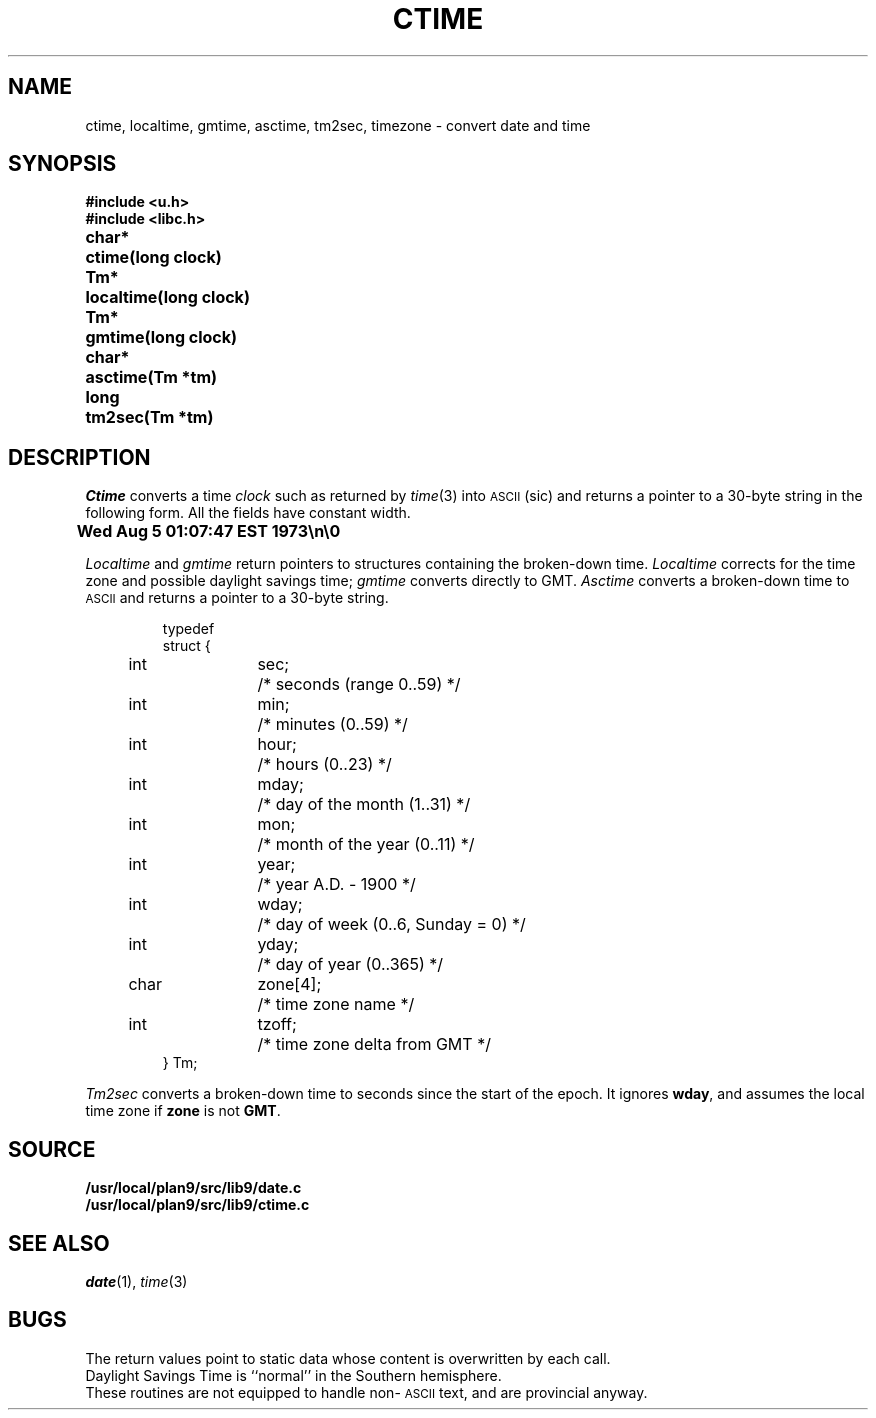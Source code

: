 .TH CTIME 3
.SH NAME
ctime, localtime, gmtime, asctime, tm2sec, timezone \- convert date and time
.SH SYNOPSIS
.B #include <u.h>
.br
.B #include <libc.h>
.PP
.ta \w'\fLchar* 'u
.B
char*	ctime(long clock)
.PP
.B
Tm*	localtime(long clock)
.PP
.B
Tm*	gmtime(long clock)
.PP
.B
char*	asctime(Tm *tm)
.PP
.B
long	tm2sec(Tm *tm)
.SH DESCRIPTION
.I Ctime
converts a time
.I clock
such as returned by
.IR time (3)
into
.SM ASCII
(sic)
and returns a pointer to a
30-byte string
in the following form.
All the fields have constant width.
.PP
.B
	Wed Aug  5 01:07:47 EST 1973\en\e0
.PP
.I Localtime
and
.I gmtime
return pointers to structures containing
the broken-down time.
.I Localtime
corrects for the time zone and possible daylight savings time;
.I gmtime
converts directly to GMT.
.I Asctime
converts a broken-down time to
.SM ASCII
and returns a pointer
to a 30-byte string.
.IP
.EX
.ta 6n +\w'char 'u +\w'zone[4];    'u
typedef
struct {
	int	sec;	/* seconds (range 0..59) */
	int	min;	/* minutes (0..59) */
	int	hour;	/* hours (0..23) */
	int	mday;	/* day of the month (1..31) */
	int	mon;	/* month of the year (0..11) */
	int	year;	/* year A.D. \- 1900 */
	int	wday;	/* day of week (0..6, Sunday = 0) */
	int	yday;	/* day of year (0..365) */
	char	zone[4];	/* time zone name */
	int	tzoff;	/* time zone delta from GMT */
} Tm;
.EE
.PP
.I Tm2sec
converts a broken-down time to
seconds since the start of the epoch.
It ignores
.BR wday ,
and assumes the local time zone
if
.B zone
is not
.BR GMT .
.SH SOURCE
.B /usr/local/plan9/src/lib9/date.c
.br
.B /usr/local/plan9/src/lib9/ctime.c
.SH "SEE ALSO"
.IR date (1),
.IR time (3)
.SH BUGS
The return values point to static data
whose content is overwritten by each call.
.br
Daylight Savings Time is ``normal'' in the Southern hemisphere.
.br
These routines are not equipped to handle non-\c
.SM ASCII
text, and are provincial anyway.
